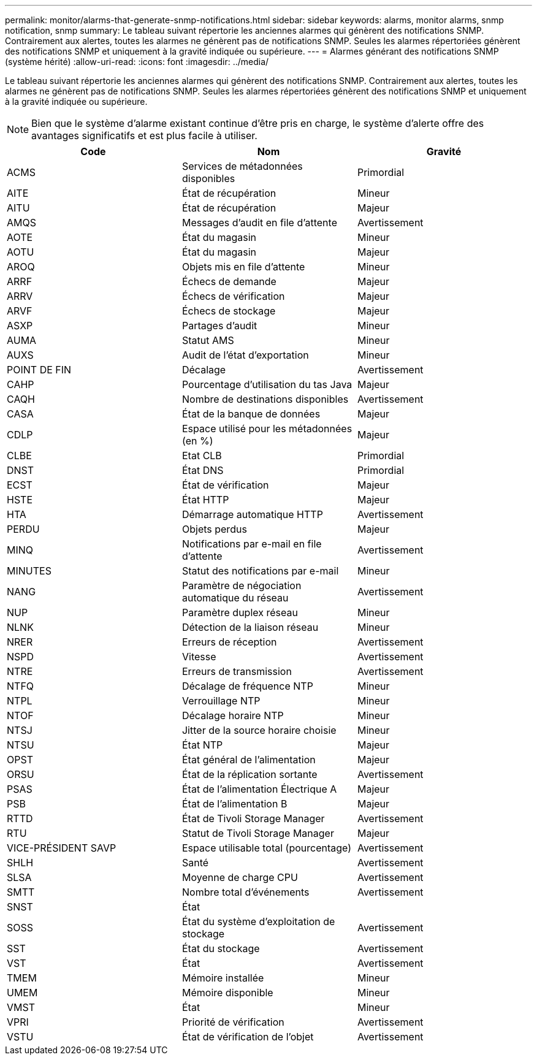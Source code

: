 ---
permalink: monitor/alarms-that-generate-snmp-notifications.html 
sidebar: sidebar 
keywords: alarms, monitor alarms, snmp notification, snmp 
summary: Le tableau suivant répertorie les anciennes alarmes qui génèrent des notifications SNMP. Contrairement aux alertes, toutes les alarmes ne génèrent pas de notifications SNMP. Seules les alarmes répertoriées génèrent des notifications SNMP et uniquement à la gravité indiquée ou supérieure. 
---
= Alarmes générant des notifications SNMP (système hérité)
:allow-uri-read: 
:icons: font
:imagesdir: ../media/


[role="lead"]
Le tableau suivant répertorie les anciennes alarmes qui génèrent des notifications SNMP. Contrairement aux alertes, toutes les alarmes ne génèrent pas de notifications SNMP. Seules les alarmes répertoriées génèrent des notifications SNMP et uniquement à la gravité indiquée ou supérieure.


NOTE: Bien que le système d'alarme existant continue d'être pris en charge, le système d'alerte offre des avantages significatifs et est plus facile à utiliser.

|===
| Code | Nom | Gravité 


 a| 
ACMS
 a| 
Services de métadonnées disponibles
 a| 
Primordial



 a| 
AITE
 a| 
État de récupération
 a| 
Mineur



 a| 
AITU
 a| 
État de récupération
 a| 
Majeur



 a| 
AMQS
 a| 
Messages d'audit en file d'attente
 a| 
Avertissement



 a| 
AOTE
 a| 
État du magasin
 a| 
Mineur



 a| 
AOTU
 a| 
État du magasin
 a| 
Majeur



 a| 
AROQ
 a| 
Objets mis en file d'attente
 a| 
Mineur



 a| 
ARRF
 a| 
Échecs de demande
 a| 
Majeur



 a| 
ARRV
 a| 
Échecs de vérification
 a| 
Majeur



 a| 
ARVF
 a| 
Échecs de stockage
 a| 
Majeur



 a| 
ASXP
 a| 
Partages d'audit
 a| 
Mineur



 a| 
AUMA
 a| 
Statut AMS
 a| 
Mineur



 a| 
AUXS
 a| 
Audit de l'état d'exportation
 a| 
Mineur



 a| 
POINT DE FIN
 a| 
Décalage
 a| 
Avertissement



 a| 
CAHP
 a| 
Pourcentage d'utilisation du tas Java
 a| 
Majeur



 a| 
CAQH
 a| 
Nombre de destinations disponibles
 a| 
Avertissement



 a| 
CASA
 a| 
État de la banque de données
 a| 
Majeur



 a| 
CDLP
 a| 
Espace utilisé pour les métadonnées (en %)
 a| 
Majeur



 a| 
CLBE
 a| 
Etat CLB
 a| 
Primordial



 a| 
DNST
 a| 
État DNS
 a| 
Primordial



 a| 
ECST
 a| 
État de vérification
 a| 
Majeur



 a| 
HSTE
 a| 
État HTTP
 a| 
Majeur



 a| 
HTA
 a| 
Démarrage automatique HTTP
 a| 
Avertissement



 a| 
PERDU
 a| 
Objets perdus
 a| 
Majeur



 a| 
MINQ
 a| 
Notifications par e-mail en file d'attente
 a| 
Avertissement



 a| 
MINUTES
 a| 
Statut des notifications par e-mail
 a| 
Mineur



 a| 
NANG
 a| 
Paramètre de négociation automatique du réseau
 a| 
Avertissement



 a| 
NUP
 a| 
Paramètre duplex réseau
 a| 
Mineur



 a| 
NLNK
 a| 
Détection de la liaison réseau
 a| 
Mineur



 a| 
NRER
 a| 
Erreurs de réception
 a| 
Avertissement



 a| 
NSPD
 a| 
Vitesse
 a| 
Avertissement



 a| 
NTRE
 a| 
Erreurs de transmission
 a| 
Avertissement



 a| 
NTFQ
 a| 
Décalage de fréquence NTP
 a| 
Mineur



 a| 
NTPL
 a| 
Verrouillage NTP
 a| 
Mineur



 a| 
NTOF
 a| 
Décalage horaire NTP
 a| 
Mineur



 a| 
NTSJ
 a| 
Jitter de la source horaire choisie
 a| 
Mineur



 a| 
NTSU
 a| 
État NTP
 a| 
Majeur



 a| 
OPST
 a| 
État général de l'alimentation
 a| 
Majeur



 a| 
ORSU
 a| 
État de la réplication sortante
 a| 
Avertissement



 a| 
PSAS
 a| 
État de l'alimentation Électrique A
 a| 
Majeur



 a| 
PSB
 a| 
État de l'alimentation B
 a| 
Majeur



 a| 
RTTD
 a| 
État de Tivoli Storage Manager
 a| 
Avertissement



 a| 
RTU
 a| 
Statut de Tivoli Storage Manager
 a| 
Majeur



 a| 
VICE-PRÉSIDENT SAVP
 a| 
Espace utilisable total (pourcentage)
 a| 
Avertissement



 a| 
SHLH
 a| 
Santé
 a| 
Avertissement



 a| 
SLSA
 a| 
Moyenne de charge CPU
 a| 
Avertissement



 a| 
SMTT
 a| 
Nombre total d'événements
 a| 
Avertissement



 a| 
SNST
 a| 
État
 a| 



 a| 
SOSS
 a| 
État du système d'exploitation de stockage
 a| 
Avertissement



 a| 
SST
 a| 
État du stockage
 a| 
Avertissement



 a| 
VST
 a| 
État
 a| 
Avertissement



 a| 
TMEM
 a| 
Mémoire installée
 a| 
Mineur



 a| 
UMEM
 a| 
Mémoire disponible
 a| 
Mineur



 a| 
VMST
 a| 
État
 a| 
Mineur



 a| 
VPRI
 a| 
Priorité de vérification
 a| 
Avertissement



 a| 
VSTU
 a| 
État de vérification de l'objet
 a| 
Avertissement

|===